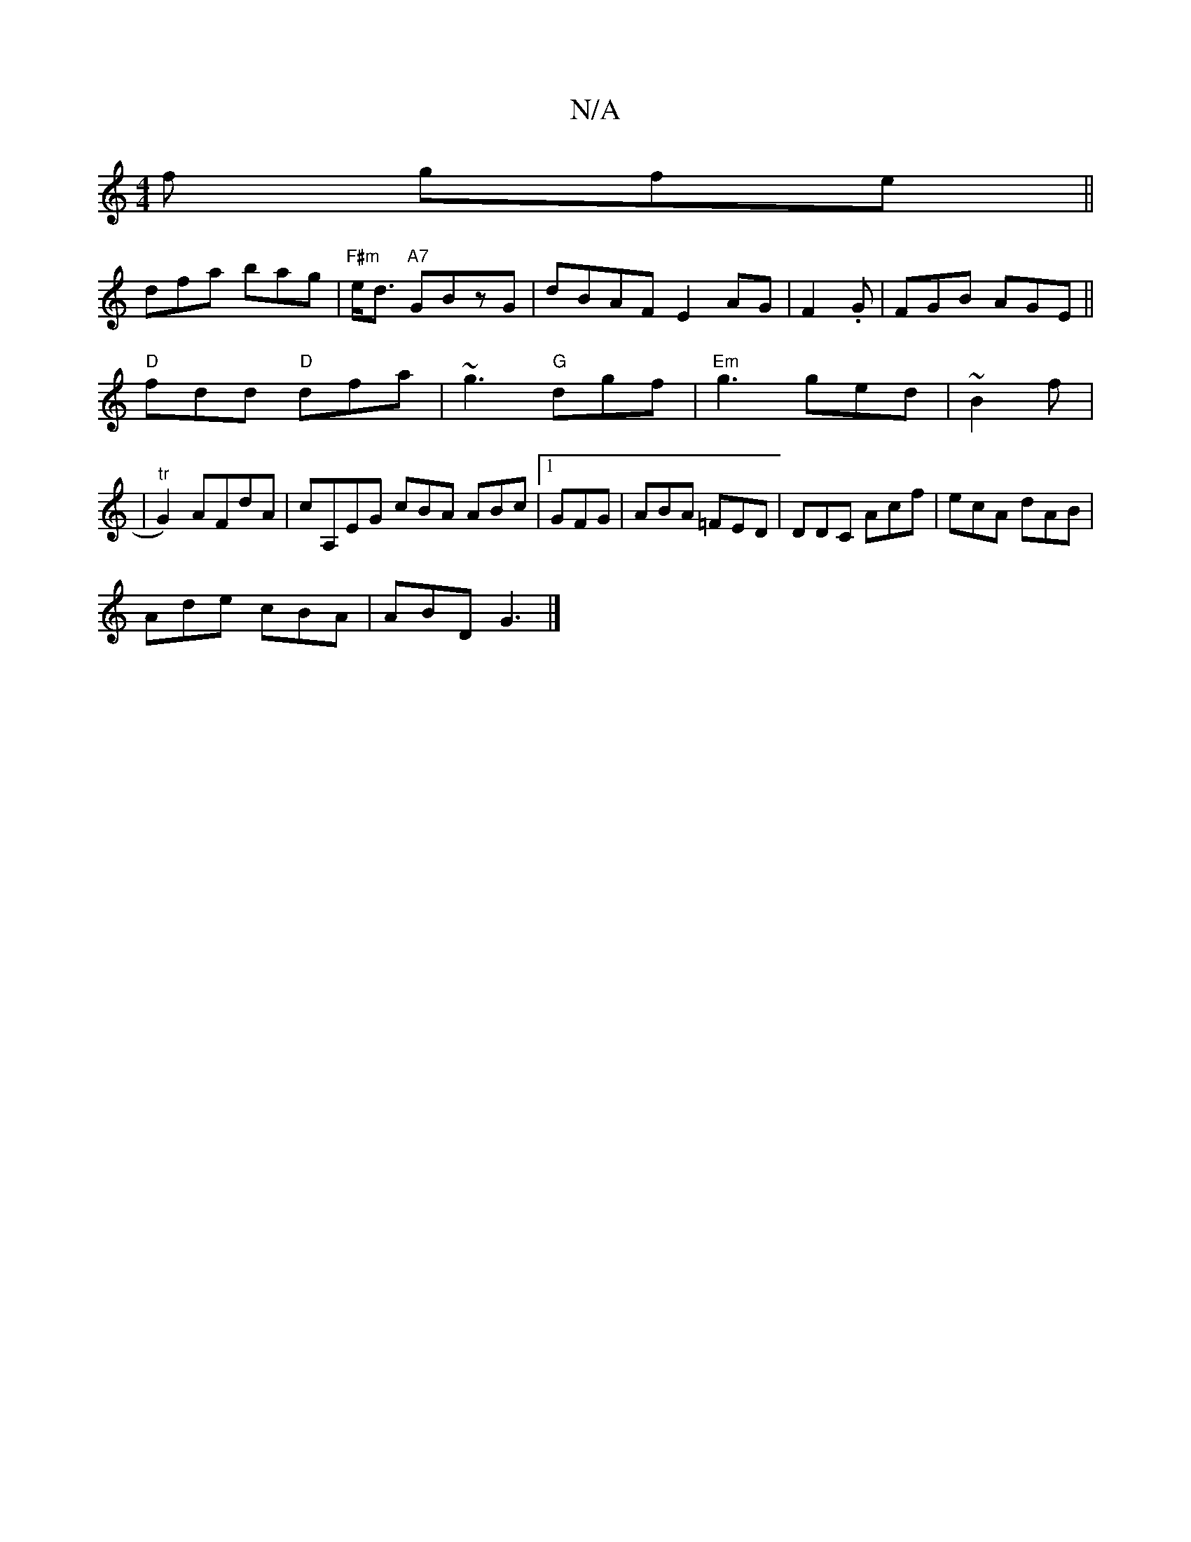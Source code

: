 X:1
T:N/A
M:4/4
R:N/A
K:Cmajor
2f gfe||
dfa bag | "F#m"e<d "A7"GBzG |dBAF E2 AG|F2 .G|FGB AGE ||
"D"fdd "D"dfa|~g3 "G"dgf|"Em"g3 ged |~B2 f |
| "tr"G2) AFdA|cA,EG cBA ABc |1 GFG|ABA =FED|DDC Acf|ecA dAB|
Ade cBA|ABD G3 |]

d |: "D"